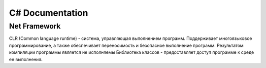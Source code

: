 C# Documentation
================


Net Framework
^^^^^^^^^^^^^

CLR (Common language runtime) - система, управляющая выполнением программ.  Поддерживает многоязыковое программирование, а также обеспечивает переносимость и безопасное выполнение программ. 
Результатом компиляции программы является не исполняемы
Библиотека классов - предоставляет доступ программе к среде ее выполнения. 


